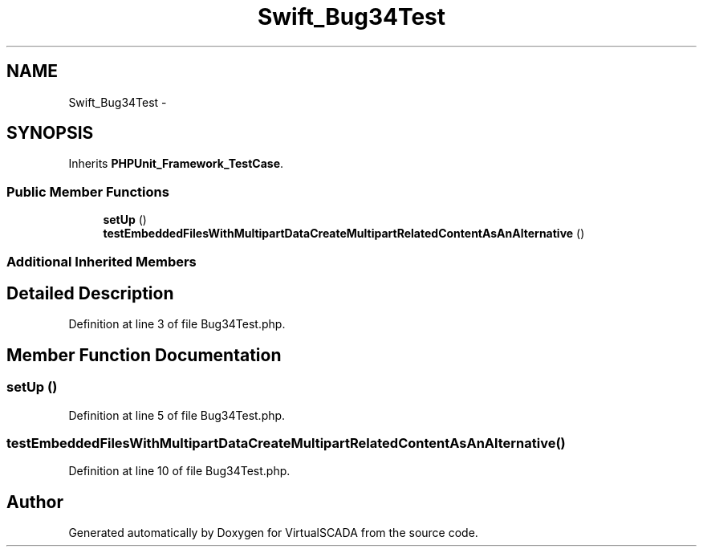.TH "Swift_Bug34Test" 3 "Tue Apr 14 2015" "Version 1.0" "VirtualSCADA" \" -*- nroff -*-
.ad l
.nh
.SH NAME
Swift_Bug34Test \- 
.SH SYNOPSIS
.br
.PP
.PP
Inherits \fBPHPUnit_Framework_TestCase\fP\&.
.SS "Public Member Functions"

.in +1c
.ti -1c
.RI "\fBsetUp\fP ()"
.br
.ti -1c
.RI "\fBtestEmbeddedFilesWithMultipartDataCreateMultipartRelatedContentAsAnAlternative\fP ()"
.br
.in -1c
.SS "Additional Inherited Members"
.SH "Detailed Description"
.PP 
Definition at line 3 of file Bug34Test\&.php\&.
.SH "Member Function Documentation"
.PP 
.SS "setUp ()"

.PP
Definition at line 5 of file Bug34Test\&.php\&.
.SS "testEmbeddedFilesWithMultipartDataCreateMultipartRelatedContentAsAnAlternative ()"

.PP
Definition at line 10 of file Bug34Test\&.php\&.

.SH "Author"
.PP 
Generated automatically by Doxygen for VirtualSCADA from the source code\&.
